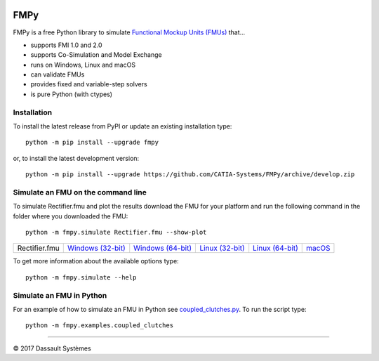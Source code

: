 .. image:: https://travis-ci.org/CATIA-Systems/FMPy.svg?branch=master
    :target: https://travis-ci.org/CATIA-Systems/FMPy

.. image:: https://ci.appveyor.com/api/projects/status/github/CATIA-Systems/FMPy?branch=master&svg=true


FMPy
====

FMPy is a free Python library to simulate `Functional Mockup Units (FMUs) <http://fmi-standard.org/>`_ that...

- supports FMI 1.0 and 2.0
- supports Co-Simulation and Model Exchange
- runs on Windows, Linux and macOS
- can validate FMUs
- provides fixed and variable-step solvers
- is pure Python (with ctypes)


Installation
------------

To install the latest release from PyPI or update an existing installation type::

    python -m pip install --upgrade fmpy

or, to install the latest development version::

    python -m pip install --upgrade https://github.com/CATIA-Systems/FMPy/archive/develop.zip


Simulate an FMU on the command line
-----------------------------------

To simulate Rectifier.fmu and plot the results download the FMU for your platform
and run the following command in the folder where you downloaded the FMU::

    python -m fmpy.simulate Rectifier.fmu --show-plot


+---------------+---------------------+---------------------+-------------------+-------------------+--------+
| Rectifier.fmu | `Windows (32-bit)`_ | `Windows (64-bit)`_ | `Linux (32-bit)`_ | `Linux (64-bit)`_ | macOS_ |
+---------------+---------------------+---------------------+-------------------+-------------------+--------+

.. _Windows (32-bit): https://trac.fmi-standard.org/export/HEAD/branches/public/Test_FMUs/FMI_2.0/CoSimulation/win32/MapleSim/2016.2/Rectifier/Rectifier.fmu
.. _Windows (64-bit): https://trac.fmi-standard.org/export/HEAD/branches/public/Test_FMUs/FMI_2.0/CoSimulation/win64/MapleSim/2016.2/Rectifier/Rectifier.fmu
.. _Linux (32-bit): https://trac.fmi-standard.org/export/HEAD/branches/public/Test_FMUs/FMI_2.0/CoSimulation/linux32/MapleSim/2016.2/Rectifier/Rectifier.fmu
.. _Linux (64-bit): https://trac.fmi-standard.org/export/HEAD/branches/public/Test_FMUs/FMI_2.0/CoSimulation/linux64/MapleSim/2016.2/Rectifier/Rectifier.fmu
.. _macOS: https://trac.fmi-standard.org/export/HEAD/branches/public/Test_FMUs/FMI_2.0/CoSimulation/darwin64/MapleSim/2016.2/Rectifier/Rectifier.fmu

.. image:: Rectifier_result.png

To get more information about the available options type::

    python -m fmpy.simulate --help


Simulate an FMU in Python
-------------------------

For an example of how to simulate an FMU in Python see `coupled_clutches.py <fmpy/examples/coupled_clutches.py>`_.
To run the script type::

    python -m fmpy.examples.coupled_clutches


------------------------------------

|copyright| 2017 |Dassault Systemes|

.. |copyright|   unicode:: U+000A9
.. |Dassault Systemes| unicode:: Dassault U+0020 Syst U+00E8 mes
